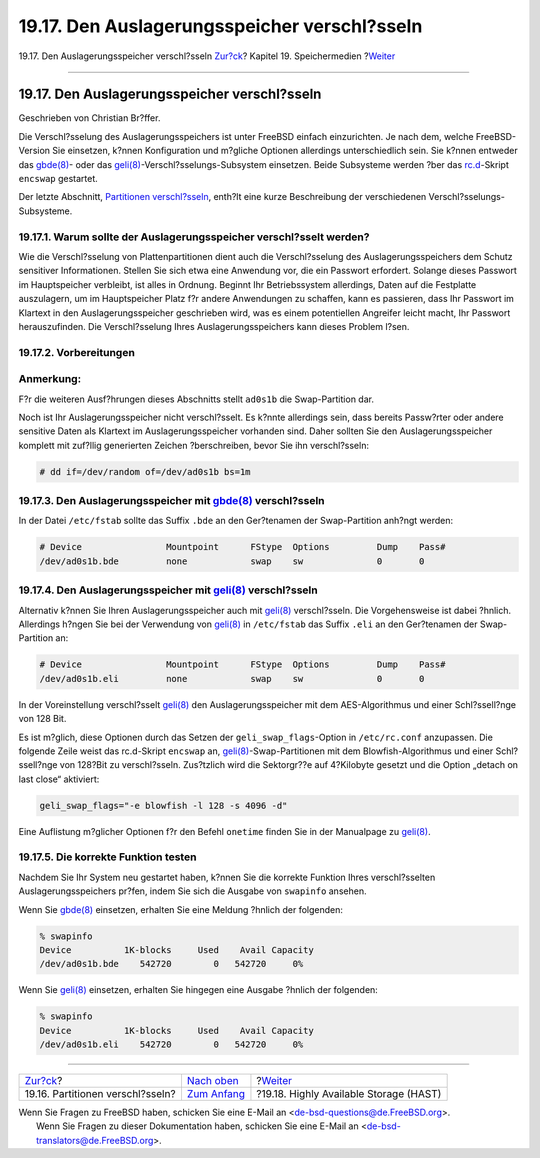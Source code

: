 =============================================
19.17. Den Auslagerungsspeicher verschl?sseln
=============================================

.. raw:: html

   <div class="navheader">

19.17. Den Auslagerungsspeicher verschl?sseln
`Zur?ck <disks-encrypting.html>`__?
Kapitel 19. Speichermedien
?\ `Weiter <disks-hast.html>`__

--------------

.. raw:: html

   </div>

.. raw:: html

   <div class="sect1">

.. raw:: html

   <div class="titlepage" xmlns="">

.. raw:: html

   <div>

.. raw:: html

   <div>

19.17. Den Auslagerungsspeicher verschl?sseln
---------------------------------------------

.. raw:: html

   </div>

.. raw:: html

   <div>

Geschrieben von Christian Br?ffer.

.. raw:: html

   </div>

.. raw:: html

   </div>

.. raw:: html

   </div>

Die Verschl?sselung des Auslagerungsspeichers ist unter FreeBSD einfach
einzurichten. Je nach dem, welche FreeBSD-Version Sie einsetzen, k?nnen
Konfiguration und m?gliche Optionen allerdings unterschiedlich sein. Sie
k?nnen entweder das
`gbde(8) <http://www.FreeBSD.org/cgi/man.cgi?query=gbde&sektion=8>`__-
oder das
`geli(8) <http://www.FreeBSD.org/cgi/man.cgi?query=geli&sektion=8>`__-Verschl?sselungs-Subsystem
einsetzen. Beide Subsysteme werden ?ber das
`rc.d <configtuning-rcd.html>`__-Skript ``encswap`` gestartet.

Der letzte Abschnitt, `Partitionen
verschl?sseln <disks-encrypting.html>`__, enth?lt eine kurze
Beschreibung der verschiedenen Verschl?sselungs-Subsysteme.

.. raw:: html

   <div class="sect2">

.. raw:: html

   <div class="titlepage" xmlns="">

.. raw:: html

   <div>

.. raw:: html

   <div>

19.17.1. Warum sollte der Auslagerungsspeicher verschl?sselt werden?
~~~~~~~~~~~~~~~~~~~~~~~~~~~~~~~~~~~~~~~~~~~~~~~~~~~~~~~~~~~~~~~~~~~~

.. raw:: html

   </div>

.. raw:: html

   </div>

.. raw:: html

   </div>

Wie die Verschl?sselung von Plattenpartitionen dient auch die
Verschl?sselung des Auslagerungsspeichers dem Schutz sensitiver
Informationen. Stellen Sie sich etwa eine Anwendung vor, die ein
Passwort erfordert. Solange dieses Passwort im Hauptspeicher verbleibt,
ist alles in Ordnung. Beginnt Ihr Betriebssystem allerdings, Daten auf
die Festplatte auszulagern, um im Hauptspeicher Platz f?r andere
Anwendungen zu schaffen, kann es passieren, dass Ihr Passwort im
Klartext in den Auslagerungsspeicher geschrieben wird, was es einem
potentiellen Angreifer leicht macht, Ihr Passwort herauszufinden. Die
Verschl?sselung Ihres Auslagerungsspeichers kann dieses Problem l?sen.

.. raw:: html

   </div>

.. raw:: html

   <div class="sect2">

.. raw:: html

   <div class="titlepage" xmlns="">

.. raw:: html

   <div>

.. raw:: html

   <div>

19.17.2. Vorbereitungen
~~~~~~~~~~~~~~~~~~~~~~~

.. raw:: html

   </div>

.. raw:: html

   </div>

.. raw:: html

   </div>

.. raw:: html

   <div class="note" xmlns="">

Anmerkung:
~~~~~~~~~~

F?r die weiteren Ausf?hrungen dieses Abschnitts stellt ``ad0s1b`` die
Swap-Partition dar.

.. raw:: html

   </div>

Noch ist Ihr Auslagerungsspeicher nicht verschl?sselt. Es k?nnte
allerdings sein, dass bereits Passw?rter oder andere sensitive Daten als
Klartext im Auslagerungsspeicher vorhanden sind. Daher sollten Sie den
Auslagerungsspeicher komplett mit zuf?llig generierten Zeichen
?berschreiben, bevor Sie ihn verschl?sseln:

.. code:: screen

    # dd if=/dev/random of=/dev/ad0s1b bs=1m

.. raw:: html

   </div>

.. raw:: html

   <div class="sect2">

.. raw:: html

   <div class="titlepage" xmlns="">

.. raw:: html

   <div>

.. raw:: html

   <div>

19.17.3. Den Auslagerungsspeicher mit `gbde(8) <http://www.FreeBSD.org/cgi/man.cgi?query=gbde&sektion=8>`__ verschl?sseln
~~~~~~~~~~~~~~~~~~~~~~~~~~~~~~~~~~~~~~~~~~~~~~~~~~~~~~~~~~~~~~~~~~~~~~~~~~~~~~~~~~~~~~~~~~~~~~~~~~~~~~~~~~~~~~~~~~~~~~~~~

.. raw:: html

   </div>

.. raw:: html

   </div>

.. raw:: html

   </div>

In der Datei ``/etc/fstab`` sollte das Suffix ``.bde`` an den
Ger?tenamen der Swap-Partition anh?ngt werden:

.. code:: programlisting

    # Device                Mountpoint      FStype  Options         Dump    Pass#
    /dev/ad0s1b.bde         none            swap    sw              0       0

.. raw:: html

   </div>

.. raw:: html

   <div class="sect2">

.. raw:: html

   <div class="titlepage" xmlns="">

.. raw:: html

   <div>

.. raw:: html

   <div>

19.17.4. Den Auslagerungsspeicher mit `geli(8) <http://www.FreeBSD.org/cgi/man.cgi?query=geli&sektion=8>`__ verschl?sseln
~~~~~~~~~~~~~~~~~~~~~~~~~~~~~~~~~~~~~~~~~~~~~~~~~~~~~~~~~~~~~~~~~~~~~~~~~~~~~~~~~~~~~~~~~~~~~~~~~~~~~~~~~~~~~~~~~~~~~~~~~

.. raw:: html

   </div>

.. raw:: html

   </div>

.. raw:: html

   </div>

Alternativ k?nnen Sie Ihren Auslagerungsspeicher auch mit
`geli(8) <http://www.FreeBSD.org/cgi/man.cgi?query=geli&sektion=8>`__
verschl?sseln. Die Vorgehensweise ist dabei ?hnlich. Allerdings h?ngen
Sie bei der Verwendung von
`geli(8) <http://www.FreeBSD.org/cgi/man.cgi?query=geli&sektion=8>`__ in
``/etc/fstab`` das Suffix ``.eli`` an den Ger?tenamen der Swap-Partition
an:

.. code:: programlisting

    # Device                Mountpoint      FStype  Options         Dump    Pass#
    /dev/ad0s1b.eli         none            swap    sw              0       0

In der Voreinstellung verschl?sselt
`geli(8) <http://www.FreeBSD.org/cgi/man.cgi?query=geli&sektion=8>`__
den Auslagerungsspeicher mit dem AES-Algorithmus und einer
Schl?ssell?nge von 128 Bit.

Es ist m?glich, diese Optionen durch das Setzen der
``geli_swap_flags``-Option in ``/etc/rc.conf`` anzupassen. Die folgende
Zeile weist das rc.d-Skript ``encswap`` an,
`geli(8) <http://www.FreeBSD.org/cgi/man.cgi?query=geli&sektion=8>`__-Swap-Partitionen
mit dem Blowfish-Algorithmus und einer Schl?ssell?nge von 128?Bit zu
verschl?sseln. Zus?tzlich wird die Sektorgr??e auf 4?Kilobyte gesetzt
und die Option „detach on last close“ aktiviert:

.. code:: programlisting

    geli_swap_flags="-e blowfish -l 128 -s 4096 -d"

Eine Auflistung m?glicher Optionen f?r den Befehl ``onetime`` finden Sie
in der Manualpage zu
`geli(8) <http://www.FreeBSD.org/cgi/man.cgi?query=geli&sektion=8>`__.

.. raw:: html

   </div>

.. raw:: html

   <div class="sect2">

.. raw:: html

   <div class="titlepage" xmlns="">

.. raw:: html

   <div>

.. raw:: html

   <div>

19.17.5. Die korrekte Funktion testen
~~~~~~~~~~~~~~~~~~~~~~~~~~~~~~~~~~~~~

.. raw:: html

   </div>

.. raw:: html

   </div>

.. raw:: html

   </div>

Nachdem Sie Ihr System neu gestartet haben, k?nnen Sie die korrekte
Funktion Ihres verschl?sselten Auslagerungsspeichers pr?fen, indem Sie
sich die Ausgabe von ``swapinfo`` ansehen.

Wenn Sie
`gbde(8) <http://www.FreeBSD.org/cgi/man.cgi?query=gbde&sektion=8>`__
einsetzen, erhalten Sie eine Meldung ?hnlich der folgenden:

.. code:: screen

    % swapinfo
    Device          1K-blocks     Used    Avail Capacity
    /dev/ad0s1b.bde    542720        0   542720     0%

Wenn Sie
`geli(8) <http://www.FreeBSD.org/cgi/man.cgi?query=geli&sektion=8>`__
einsetzen, erhalten Sie hingegen eine Ausgabe ?hnlich der folgenden:

.. code:: screen

    % swapinfo
    Device          1K-blocks     Used    Avail Capacity
    /dev/ad0s1b.eli    542720        0   542720     0%

.. raw:: html

   </div>

.. raw:: html

   </div>

.. raw:: html

   <div class="navfooter">

--------------

+---------------------------------------+-------------------------------+-------------------------------------------+
| `Zur?ck <disks-encrypting.html>`__?   | `Nach oben <disks.html>`__    | ?\ `Weiter <disks-hast.html>`__           |
+---------------------------------------+-------------------------------+-------------------------------------------+
| 19.16. Partitionen verschl?sseln?     | `Zum Anfang <index.html>`__   | ?19.18. Highly Available Storage (HAST)   |
+---------------------------------------+-------------------------------+-------------------------------------------+

.. raw:: html

   </div>

| Wenn Sie Fragen zu FreeBSD haben, schicken Sie eine E-Mail an
  <de-bsd-questions@de.FreeBSD.org\ >.
|  Wenn Sie Fragen zu dieser Dokumentation haben, schicken Sie eine
  E-Mail an <de-bsd-translators@de.FreeBSD.org\ >.
